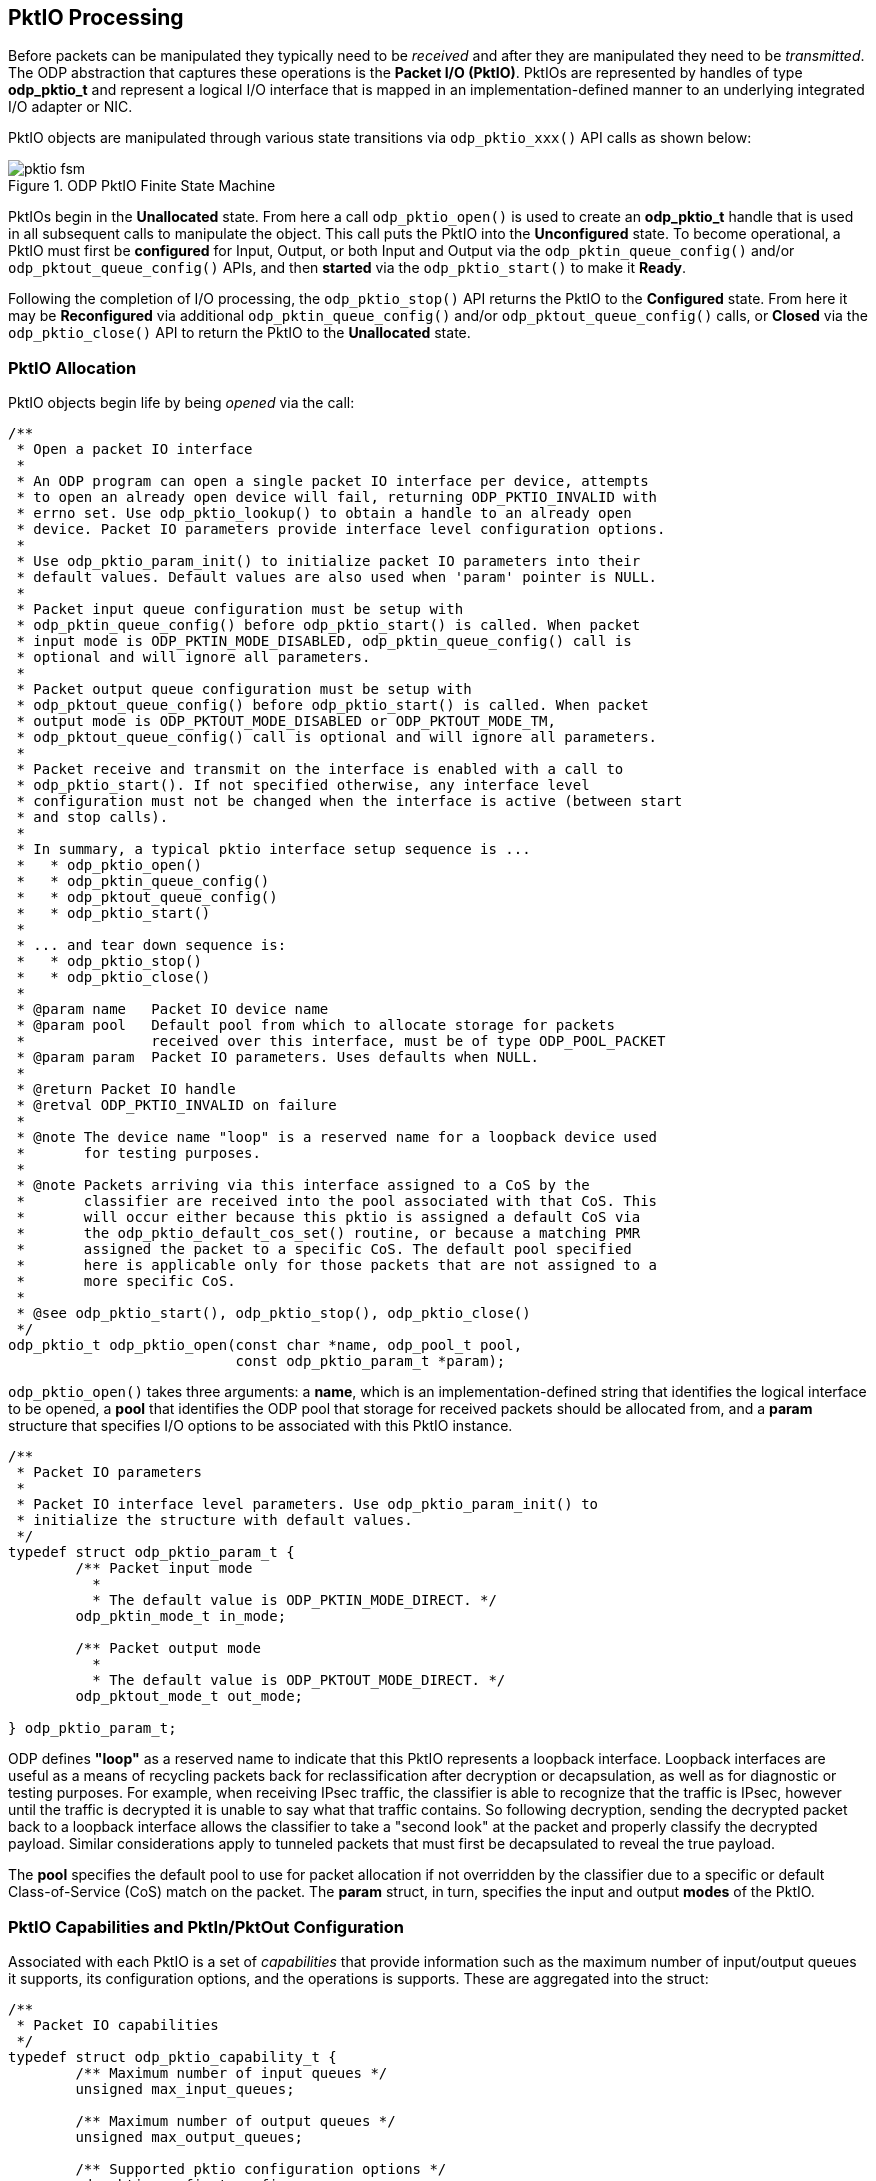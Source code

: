 == PktIO Processing
Before packets can be manipulated they typically need to be _received_ and
after they are manipulated they need to be _transmitted_. The ODP abstraction
that captures these operations is the *Packet I/O (PktIO)*.
PktIOs are represented by handles of type *odp_pktio_t* and
represent a logical I/O interface that is mapped in an implementation-defined
manner to an underlying integrated I/O adapter or NIC.

PktIO objects are manipulated through various state transitions via
`odp_pktio_xxx()` API calls as shown below:

.ODP PktIO Finite State Machine
image::pktio_fsm.svg[align="center"]

PktIOs begin in the *Unallocated* state. From here a call `odp_pktio_open()`
is used to create an *odp_pktio_t* handle that is used in all subsequent calls
to manipulate the object. This call puts the PktIO into the *Unconfigured*
state. To become operational, a PktIO must first be
*configured* for Input, Output, or both Input and Output via the
`odp_pktin_queue_config()` and/or `odp_pktout_queue_config()` APIs, and then
*started* via the `odp_pktio_start()` to make it *Ready*.

Following the completion of I/O processing, the `odp_pktio_stop()` API returns
the PktIO to the *Configured* state. From here it may be *Reconfigured* via
additional `odp_pktin_queue_config()` and/or `odp_pktout_queue_config()` calls,
or *Closed* via the `odp_pktio_close()` API to return the PktIO to the
*Unallocated* state.

=== PktIO Allocation
PktIO objects begin life by being _opened_ via the call:
[source,c]
-----
/**
 * Open a packet IO interface
 *
 * An ODP program can open a single packet IO interface per device, attempts
 * to open an already open device will fail, returning ODP_PKTIO_INVALID with
 * errno set. Use odp_pktio_lookup() to obtain a handle to an already open
 * device. Packet IO parameters provide interface level configuration options.
 *
 * Use odp_pktio_param_init() to initialize packet IO parameters into their
 * default values. Default values are also used when 'param' pointer is NULL.
 *
 * Packet input queue configuration must be setup with
 * odp_pktin_queue_config() before odp_pktio_start() is called. When packet
 * input mode is ODP_PKTIN_MODE_DISABLED, odp_pktin_queue_config() call is
 * optional and will ignore all parameters.
 *
 * Packet output queue configuration must be setup with
 * odp_pktout_queue_config() before odp_pktio_start() is called. When packet
 * output mode is ODP_PKTOUT_MODE_DISABLED or ODP_PKTOUT_MODE_TM,
 * odp_pktout_queue_config() call is optional and will ignore all parameters.
 *
 * Packet receive and transmit on the interface is enabled with a call to
 * odp_pktio_start(). If not specified otherwise, any interface level
 * configuration must not be changed when the interface is active (between start
 * and stop calls).
 *
 * In summary, a typical pktio interface setup sequence is ...
 *   * odp_pktio_open()
 *   * odp_pktin_queue_config()
 *   * odp_pktout_queue_config()
 *   * odp_pktio_start()
 *
 * ... and tear down sequence is:
 *   * odp_pktio_stop()
 *   * odp_pktio_close()
 *
 * @param name   Packet IO device name
 * @param pool   Default pool from which to allocate storage for packets
 *               received over this interface, must be of type ODP_POOL_PACKET
 * @param param  Packet IO parameters. Uses defaults when NULL.
 *
 * @return Packet IO handle
 * @retval ODP_PKTIO_INVALID on failure
 *
 * @note The device name "loop" is a reserved name for a loopback device used
 *	 for testing purposes.
 *
 * @note Packets arriving via this interface assigned to a CoS by the
 *	 classifier are received into the pool associated with that CoS. This
 *	 will occur either because this pktio is assigned a default CoS via
 *	 the odp_pktio_default_cos_set() routine, or because a matching PMR
 *	 assigned the packet to a specific CoS. The default pool specified
 *	 here is applicable only for those packets that are not assigned to a
 *	 more specific CoS.
 *
 * @see odp_pktio_start(), odp_pktio_stop(), odp_pktio_close()
 */
odp_pktio_t odp_pktio_open(const char *name, odp_pool_t pool,
			   const odp_pktio_param_t *param);
-----
`odp_pktio_open()` takes three arguments: a *name*, which is an
implementation-defined string that identifies the logical interface to be
opened, a *pool* that identifies the ODP pool that storage for received
packets should be allocated from, and a *param* structure that specifies
I/O options to be associated with this PktIO instance.
[source,c]
-----
/**
 * Packet IO parameters
 *
 * Packet IO interface level parameters. Use odp_pktio_param_init() to
 * initialize the structure with default values.
 */
typedef struct odp_pktio_param_t {
	/** Packet input mode
	  *
	  * The default value is ODP_PKTIN_MODE_DIRECT. */
	odp_pktin_mode_t in_mode;

	/** Packet output mode
	  *
	  * The default value is ODP_PKTOUT_MODE_DIRECT. */
	odp_pktout_mode_t out_mode;

} odp_pktio_param_t;
-----
ODP defines *"loop"* as a reserved name to indicate that this PktIO represents
a loopback interface. Loopback interfaces are useful as a means of recycling
packets back for reclassification after decryption or decapsulation, as well as
for diagnostic or testing purposes. For example, when receiving IPsec traffic,
the classifier is able to recognize that the traffic is IPsec, however until
the traffic is decrypted it is unable to say what that traffic contains.
So following decryption, sending the decrypted packet back to a loopback
interface allows the classifier to take a "second look" at the packet and
properly classify the decrypted payload. Similar considerations apply to
tunneled packets that must first be decapsulated to reveal the true payload.

The *pool* specifies the default pool to
use for packet allocation if not overridden by the classifier due to a
specific or default Class-of-Service (CoS) match on the packet. The *param*
struct, in turn, specifies the input and output *modes* of the PktIO.

=== PktIO Capabilities and PktIn/PktOut Configuration
Associated with each PktIO is a set of _capabilities_ that provide information
such as the maximum number of input/output queues it supports, its configuration
options, and the operations is supports. These are aggregated into
the struct:
[source,c]
-----
/**
 * Packet IO capabilities
 */
typedef struct odp_pktio_capability_t {
	/** Maximum number of input queues */
	unsigned max_input_queues;

	/** Maximum number of output queues */
	unsigned max_output_queues;

	/** Supported pktio configuration options */
	odp_pktio_config_t config;

	/** Supported set operations
	 *
	 * A bit set to one indicates a supported operation. All other bits are
	 * set to zero. */
	odp_pktio_set_op_t set_op;

} odp_pktio_capability_t;
-----
That is returned by the `odp_pktio_capability()` API. This returns the
limits and default values for these capabilities which can in turn be set
via the `odp_pktio_config()` API, which takes as input the struct:
[source,c]
-----
/**
 * Packet IO configuration options
 *
 * Packet IO interface level configuration options. Use odp_pktio_capability()
 * to see which options are supported by the implementation.
 * Use odp_pktio_config_init() to initialize the structure with default values.
 */
typedef struct odp_pktio_config_t {
	/** Packet input configuration options bit field
	 *
	 *  Default value for all bits is zero. */
	odp_pktin_config_opt_t pktin;

	/** Packet output configuration options bit field
	 *
	 *  Default value for all bits is zero. */
	odp_pktout_config_opt_t pktout;

	/** Packet input parser configuration */
	odp_pktio_parser_config_t parser;

	/** Interface loopback mode
	 *
	 * In this mode the packets sent out through the interface is
	 * looped back to input of the same interface. Supporting loopback mode
	 * is an optional feature per interface and should be queried in the
	 * interface capability before enabling the same. */
	odp_bool_t enable_loop;

	/** Inbound IPSEC inlined with packet input
	 *
	 *  Enable/disable inline inbound IPSEC operation. When enabled packet
	 *  input directs all IPSEC packets automatically to IPSEC inbound
	 *  processing. IPSEC configuration (through IPSEC API) must be done
	 *  before enabling this feature in pktio.
	 *  Packets that are not (recognized as) IPSEC are processed
	 *  according to the packet input configuration.
	 *
	 *  0: Disable inbound IPSEC inline operation (default)
	 *  1: Enable inbound IPSEC inline operation
	 *
	 *  @see odp_ipsec_config(), odp_ipsec_sa_create()
	 */
	odp_bool_t inbound_ipsec;

	/** Outbound IPSEC inlined with packet output
	 *
	 *  Enable/disable inline outbound IPSEC operation. When enabled IPSEC
	 *  outbound processing can send outgoing IPSEC packets directly
	 *  to the pktio interface for output. IPSEC configuration is done
	 *  through the IPSEC API.
	 *
	 *  Outbound IPSEC inline operation cannot be combined with traffic
	 *  manager (ODP_PKTOUT_MODE_TM).
	 *
	 *  0: Disable outbound IPSEC inline operation (default)
	 *  1: Enable outbound IPSEC inline operation
	 *
	 *  @see odp_ipsec_config(), odp_ipsec_sa_create()
	 */
	odp_bool_t outbound_ipsec;

} odp_pktio_config_t;
-----
The IPsec related configurations will be discussed later in the IPsec chapter,
but for now we'll focus on the PktIn/PktOut configuration and the
parser configuration.

==== PktIn Configuration
For PktIOs that will receive packets, the `odp_pktin_config_opt_t` struct
controls RX processing to be performed on these packets as they are received:
[source,c]
-----
/**
 * Packet input configuration options bit field
 *
 * Packet input configuration options listed in a bit field structure. Packet
 * input timestamping may be enabled for all packets or at least for those that
 * belong to time synchronization protocol (PTP).
 *
 * Packet input checksum checking may be enabled or disabled. When it is
 * enabled, implementation will attempt to verify checksum correctness on
 * incoming packets and depending on drop configuration either deliver erroneous
 * packets with appropriate flags set (e.g. odp_packet_has_l3_error(),
 * odp_packet_l3_chksum_status()) or drop those. When packet dropping is
 * enabled, application will never receive a packet with the specified error
 * and may avoid to check the error flag.
 *
 * If checksum checking is enabled, IPv4 header checksum checking is always
 * done for packets that do not have IP options and L4 checksum checking
 * is done for unfragmented packets that do not have IPv4 options or IPv6
 * extension headers. In other cases checksum checking may or may not
 * be done. For example, L4 checksum of fragmented packets is typically
 * not checked.
 *
 * IPv4 checksum checking may be enabled only when parsing level is
 * ODP_PROTO_LAYER_L3 or higher. Similarly, L4 level checksum checking
 * may be enabled only with parsing level ODP_PROTO_LAYER_L4 or higher.
 *
 * Whether checksum checking was done and whether a checksum was correct
 * can be queried for each received packet with odp_packet_l3_chksum_status()
 * and odp_packet_l4_chksum_status().
 */
typedef union odp_pktin_config_opt_t {
	/** Option flags */
	struct {
		/** Timestamp all packets on packet input */
		uint64_t ts_all        : 1;

		/** Timestamp (at least) IEEE1588 / PTP packets
		  * on packet input */
		uint64_t ts_ptp        : 1;

		/** Check IPv4 header checksum on packet input */
		uint64_t ipv4_chksum   : 1;

		/** Check UDP checksum on packet input */
		uint64_t udp_chksum    : 1;

		/** Check TCP checksum on packet input */
		uint64_t tcp_chksum    : 1;

		/** Check SCTP checksum on packet input */
		uint64_t sctp_chksum   : 1;

		/** Drop packets with an IPv4 error on packet input */
		uint64_t drop_ipv4_err : 1;

		/** Drop packets with an IPv6 error on packet input */
		uint64_t drop_ipv6_err : 1;

		/** Drop packets with a UDP error on packet input */
		uint64_t drop_udp_err  : 1;

		/** Drop packets with a TCP error on packet input */
		uint64_t drop_tcp_err  : 1;

		/** Drop packets with a SCTP error on packet input */
		uint64_t drop_sctp_err : 1;

	} bit;

	/** All bits of the bit field structure
	  *
	  * This field can be used to set/clear all flags, or bitwise
	  * operations over the entire structure. */
	uint64_t all_bits;
} odp_pktin_config_opt_t;
-----
These are used to control packet timestamping as well as default packet checkum
verification processing.

==== PktIO Parsing Configuration
For RX processing, packets may also be parsed automatically as part of
receipt as controlled by the `odp_pktio_parser_config_t` struct:
[source,c]
-----
/**
 * Parser configuration
 */
typedef struct odp_pktio_parser_config_t {
	/** Protocol parsing level in packet input
	  *
	  * Application requires that protocol headers in a packet are checked
	  * up to this layer during packet input. Use ODP_PROTO_LAYER_ALL for
	  * all layers. Packet metadata for this and all preceding layers are
	  * set. In addition, offset (and pointer) to the next layer is set.
	  * Other layer/protocol specific metadata have undefined values.
	  *
	  * The default value is ODP_PROTO_LAYER_ALL. */
	odp_proto_layer_t layer;

} odp_pktio_parser_config_t;
-----
Note that parsing is automatically done whenever classification is enabled
for an RX interface (see below).

==== PktOut Configuration
For PktIOs that will transmit packets, the `odp_pktout_config_opt_t` struct
controls TX processing to be performed on these packets as they are
transmitted:
[source,c]
-----
/**
 * Packet output configuration options bit field
 *
 * Packet output configuration options listed in a bit field structure. Packet
 * output checksum insertion may be enabled or disabled (e.g. ipv4_chksum_ena):
 *
 *  0: Disable checksum insertion. Application will not request checksum
 *     insertion for any packet. This is the default value for xxx_chksum_ena
 *     bits.
 *  1: Enable checksum insertion. Application will request checksum insertion
 *     for some packets.
 *
 * When checksum insertion is enabled, application may use configuration options
 * to set the default behaviour on packet output (e.g. ipv4_chksum):
 *
 *  0: Do not insert checksum by default. This is the default value for
 *     xxx_chksum bits.
 *  1: Calculate and insert checksum by default.
 *
 * These defaults may be overridden on per packet basis using e.g.
 * odp_packet_l4_chksum_insert().
 *
 * For correct operation, packet metadata must provide valid offsets and type
 * flags for the appropriate layer 3 and layer 4 protocols.  L3 and L4 offsets
 * can be updated with odp_packet_l3_offset_set() and odp_packet_l4_offset_set()
 * calls. L3 and L4 type flags can be updated using odp_packet_has_*_set() calls
 * For example, UDP checksum calculation needs both L3 and L4 types (IP and UDP) and
 * L3 and L4 offsets (to access IP and UDP headers), while IP checksum
 * calculation only needs L3 type (IP) and L3 offset (to access IP header).
 * When application (e.g. a switch) does not modify L3/L4 data and thus checksum
 * does not need to be updated, checksum insertion should be disabled for optimal
 * performance.
 *
 * UDP, TCP and SCTP checksum insertion must not be requested for IP fragments.
 * Use checksum override function (odp_packet_l4_chksum_insert()) to disable
 * checksumming when sending a fragment through a packet IO interface that has
 * the relevant L4 checksum insertion enabled.
 *
 * Result of checksum insertion at packet output is undefined if the protocol
 * headers required for checksum calculation are not well formed. Packet must
 * contain at least as many data bytes after L3/L4 offsets as the headers
 * indicate. Other data bytes of the packet are ignored for the checksum
 * insertion.
 *
 * No packet refs is an offload when set indicates that this pktio
 * can always free the packet buffer after transmission and need not check
 * for packet references and application will make sure that a packet
 * transmitted via this pktio will always have only single reference.
 *
 * Packet Tx timestamp capture may be enabled or disabled.
 * When enabled, packet Tx timestamps will be captured per packet basis for
 * packets requesting it (odp_packet_ts_request()). The timestamp can be
 * retrieved using odp_pktout_ts_read() API after the packet has been
 * transmitted. Since packet Tx depends on scheduling, shaping and then finally
 * transmission to physical link, user has to wait long enough for
 * odp_pktout_ts_read() to provide the timestamp captured for the last packet.
 */
typedef union odp_pktout_config_opt_t {
	/** Option flags for packet output */
	struct {
		/** Enable Tx timestamp capture */
		uint64_t ts_ena : 1;

		/** Enable IPv4 header checksum insertion */
		uint64_t ipv4_chksum_ena : 1;

		/** Enable UDP checksum insertion */
		uint64_t udp_chksum_ena  : 1;

		/** Enable TCP checksum insertion */
		uint64_t tcp_chksum_ena  : 1;

		/** Enable SCTP checksum insertion */
		uint64_t sctp_chksum_ena : 1;

		/** Insert IPv4 header checksum by default */
		uint64_t ipv4_chksum     : 1;

		/** Insert UDP checksum on packet by default */
		uint64_t udp_chksum      : 1;

		/** Insert TCP checksum on packet by default */
		uint64_t tcp_chksum      : 1;

		/** Insert SCTP checksum on packet by default */
		uint64_t sctp_chksum     : 1;

		/** Packet references not used on packet output
		 *
		 * When set, application indicates that it will not transmit
		 * packet references on this packet IO interface.
		 * Since every ODP implementation supports it, it is always
		 * ok to set this flag.
		 *
		 * 0: Packet references may be transmitted on the
		 *    interface (the default value).
		 * 1: Packet references will not be transmitted on the
		 *    interface.
		 */
		uint64_t no_packet_refs  : 1;

	} bit;

	/** All bits of the bit field structure
	  *
	  * This field can be used to set/clear all flags, or bitwise
	  * operations over the entire structure. */
	uint64_t all_bits;
} odp_pktout_config_opt_t;
-----
These are used to control default checksum generation processing for
transmitted packets.

=== PktIO Input and Output Modes
PktIO objects support four different Input and Output modes, that may be
specified independently at *open* time.

.PktIO Input Modes
* `ODP_PKTIN_MODE_DIRECT`
* `ODP_PKTIN_MODE_QUEUE`
* `ODP_OKTIN_MODE_SCHED`
* `ODP_PKTIN_MODE_DISABLED`

.PktIO Output Modes
* `ODP_PKTOUT_MODE_DIRECT`
* `ODP_PKTOUT_MODE_QUEUE`
* `ODP_PKTOUT_MODE_TM`
* `ODP_PKTOUT_MODE_DISABLED`

The DISABLED modes indicate that either input or output is prohibited on this
PktIO. Attempts to receive packets on a PktIO whose `in_mode` is DISABLED
return no packets while packets sent to a PktIO whose `out_mode` is DISABLED
are discarded.

==== Direct I/O Modes
DIRECT I/O is the default mode for PktIO objects. It is designed to support
poll-based packet processing, which is often found in legacy applications
being ported to ODP, and can also be a preferred mode for some types of
packet processing. By supporting poll-based I/O processing, ODP provides
maximum flexibility to the data plane application writer.

===== Direct RX Processing
The processing of DIRECT input is shown below:

.PktIO DIRECT Mode Receive Processing
image::pktin_direct_recv.svg[align="center"]

In DIRECT mode, received packets are stored in one or more special PktIO queues
of type *odp_pktin_queue_t* and are retrieved by threads calling the
`odp_pktin_recv()` API.

Once opened, setting up a DIRECT mode PktIO is performed by the
`odp_pktin_queue_config()` API.
[source,c]
-----
/**
 * Configure packet input queues
 *
 * Setup a number of packet input queues and configure those. The maximum number
 * of queues is platform dependent and can be queried with
 * odp_pktio_capability(). Use odp_pktin_queue_param_init() to initialize
 * parameters into their default values. Default values are also used when
 * 'param' pointer is NULL.
 *
 * Queue handles for input queues can be requested with odp_pktin_queue() or
 * odp_pktin_event_queue() after this call. All requested queues are setup on
 * success, no queues are setup on failure. Each call reconfigures input queues
 * and may invalidate all previous queue handles.
 *
 * @param pktio    Packet IO handle
 * @param param    Packet input queue configuration parameters. Uses defaults
 *                 when NULL.
 *
 * @retval 0 on success
 * @retval <0 on failure
 *
 * @see odp_pktio_capability(), odp_pktin_queue(), odp_pktin_event_queue()
 */
int odp_pktin_queue_config(odp_pktio_t pktio,
			   const odp_pktin_queue_param_t *param);
-----
The second argument to this call is the *odp_pktin_queue_param_t*
[source,c]
-----
/**
 * Packet input queue parameters
 */
typedef struct odp_pktin_queue_param_t {
	/** Operation mode
	  *
	  * The default value is ODP_PKTIO_OP_MT. Application may enable
	  * performance optimization by defining ODP_PKTIO_OP_MT_UNSAFE when
	  * applicable. */
	odp_pktio_op_mode_t op_mode;

	/** Enable classifier
	  *
	  * * 0: Classifier is disabled (default)
	  * * 1: Classifier is enabled. Use classifier to direct incoming
	  *      packets into pktin event queues. Classifier can be enabled
	  *      only in ODP_PKTIN_MODE_SCHED and ODP_PKTIN_MODE_QUEUE modes.
	  *      Both classifier and hashing cannot be enabled simultaneously
	  *      ('hash_enable' must be 0). */
	odp_bool_t classifier_enable;

	/** Enable flow hashing
	  *
	  * * 0: Do not hash flows (default)
	  * * 1: Enable flow hashing. Use flow hashing to spread incoming
	  *      packets into input queues. Hashing can be enabled in all
	  *      modes. Both classifier and hashing cannot be enabled
	  *      simultaneously ('classifier_enable' must be 0). */
	odp_bool_t hash_enable;

	/** Protocol field selection for hashing
	  *
	  * Multiple protocols can be selected. Ignored when 'hash_enable' is
	  * zero. The default value is all bits zero. */
	odp_pktin_hash_proto_t hash_proto;

	/** Number of input queues to be created
	  *
	  * When classifier is enabled in odp_pktin_queue_config() this
	  * value is ignored, otherwise at least one queue is required.
	  * More than one input queues require flow hashing configured.
	  * The maximum value is defined by pktio capability 'max_input_queues'.
	  * Queue type is defined by the input mode. The default value is 1. */
	unsigned num_queues;

	/** Queue parameters
	  *
	  * These are used for input queue creation in ODP_PKTIN_MODE_QUEUE
	  * or ODP_PKTIN_MODE_SCHED modes. Scheduler parameters are considered
	  * only in ODP_PKTIN_MODE_SCHED mode. Default values are defined in
	  * odp_queue_param_t documentation.
	  * When classifier is enabled in odp_pktin_queue_config() this
	  * value is ignored. */
	odp_queue_param_t queue_param;

} odp_pktin_queue_param_t;
-----
Note that the *queue_param* field of this struct is ignored in DIRECT mode.
The purpose of `odp_pktin_queue_config()` is to specify the number of PktIn
queues to be created and to set their attributes.

It is important to note that while `odp_pktio_queue_config()` creates a
requested number of RX queues that are associated with the PktIO and accepts
optimization advice as to how the application intends to use them, _i.e._,
whether the queues need to be safe for concurrent use by multiple threads
(OP_MT) or only one thread at a time (OP_MT_UNSAFE), these queues are *not*
associated with any specific thread. Applications use a discipline
appropriate to their design, which may involve restricting PktIn queue use
to separate threads, but that is an aspect of the application design. ODP
simply provides a set of tools here, but it is the application that determines
how those tools are used.

===== Hash Processing
Another feature of DIRECT mode input is the provision of a *hash* function  used
to distribute incoming packets among the PktIO's PktIn queues. If the
`hash_enable` field of the *odp_pktin_queue_param_t* is 1,
then the `hash_proto` field is used to specify which field(s) of incoming
packets should be used as input to an implementation-defined packet
distribution hash function.
[source,c]
-----
/**
 * Packet input hash protocols
 *
 * The list of protocol header field combinations, which are included into
 * packet input hash calculation.
 */
typedef union odp_pktin_hash_proto_t {
	/** Protocol header fields for hashing */
	struct {
		/** IPv4 addresses and UDP port numbers */
		uint32_t ipv4_udp : 1;
		/** IPv4 addresses and TCP port numbers */
		uint32_t ipv4_tcp : 1;
		/** IPv4 addresses */
		uint32_t ipv4     : 1;
		/** IPv6 addresses and UDP port numbers */
		uint32_t ipv6_udp : 1;
		/** IPv6 addresses and TCP port numbers */
		uint32_t ipv6_tcp : 1;
		/** IPv6 addresses */
		uint32_t ipv6     : 1;
	} proto;

	/** All bits of the bit field structure */
	uint32_t all_bits;
} odp_pktin_hash_proto_t;
-----
Note that the hash function used in PktIO poll mode operation is intended to
provide simple packet distribution among multiple PktIn queues associated with
the PktIO. It does not have the sophistication of the *ODP Classifier*, however
it also does not incur the setup requirements of pattern matching rules,
making it a simpler choice for less sophisticated applications. Note that
ODP does not specify how the hash is to be performed. That is left to each
implementation. The hash only specifies which input packet fields are of
interest to the application and should be considered by the hash function in
deciding how to distribute packets among PktIn queues. The only expectation
is that packets that have the same hash values should all be mapped to the
same PktIn queue.

===== PktIn Queues
A *PktIn Queue* is a special type of queue that is used internally by PktIOs
operating in DIRECT mode. Applications cannot perform enqueues to these queues,
however they may obtain references to them via the `odp_pktin_queue()` API
[source,c]
-----
/**
 * Direct packet input queues
 *
 * Returns the number of input queues configured for the interface in
 * ODP_PKTIN_MODE_DIRECT mode. Outputs up to 'num' queue handles when the
 * 'queues' array pointer is not NULL. If return value is larger than 'num',
 * there are more queues than the function was allowed to output. If return
 * value (N) is less than 'num', only queues[0 ... N-1] have been written.
 *
 * Packets from these queues are received with odp_pktin_recv().
 *
 * @param      pktio    Packet IO handle
 * @param[out] queues   Points to an array of queue handles for output
 * @param      num      Maximum number of queue handles to output
 *
 * @return Number of packet input queues
 * @retval <0 on failure
 */
int odp_pktin_queue(odp_pktio_t pktio, odp_pktin_queue_t queues[], int num);
-----
Once configured, prior to receiving packets the PktIO must be placed into the
*Ready* state via a call to `odp_pktio_start()`
[source,c]
-----
/**
 * Start packet receive and transmit
 *
 * Activate packet receive and transmit on a previously opened or stopped
 * interface. The interface can be stopped with a call to odp_pktio_stop().
 *
 * @param pktio  Packet IO handle
 *
 * @retval 0 on success
 * @retval <0 on failure
 *
 * @see odp_pktio_open(), odp_pktio_stop()
 */
int odp_pktio_start(odp_pktio_t pktio);
-----
Once started, the PktIn queue handles are used as arguments to
`odp_pktin_recv()` to receive packets from the PktIO.
[source,c]
-----
/**
 * Receive packets directly from an interface input queue
 *
 * Receives up to 'num' packets from the pktio interface input queue. Returns
 * the number of packets received.
 *
 * When input queue parameter 'op_mode' has been set to ODP_PKTIO_OP_MT_UNSAFE,
 * the operation is optimized for single thread operation per queue and the same
 * queue must not be accessed simultaneously from multiple threads.
 *
 * @param      queue      Packet input queue handle for receiving packets
 * @param[out] packets[]  Packet handle array for output of received packets
 * @param      num        Maximum number of packets to receive
 *
 * @return Number of packets received
 * @retval <0 on failure
 *
 * @see odp_pktin_queue()
 */
int odp_pktin_recv(odp_pktin_queue_t queue, odp_packet_t packets[], int num);
-----
Note that it is the caller's responsibility to ensure that PktIn queues
are used correctly. For example, it is an error for multiple threads to
attempt to perform concurrent receive processing on the same PktIn queue
if that queue has been marked MT_UNSAFE. Performance MAY be improved if
the application observes the discipline of associating each PktIn queue
with a single RX thread (in which case the PktIn queue can be marked
MT_UNSAFE), however this is up to the application to determine how best
to structure itself.

===== Direct TX Processing
A PktIO operating in DIRECT mode performs TX processing as shown here:

.PktIO DIRECT Mode Transmit Processing
image::pktout_direct_send.svg[align="center"]

Direct TX processing operates similarly to Direct RX processing. Following
open, the `odp_pktout_queue_config()` API is used to create and configure
one or more *PktOut queues* to be used to support packet transmission by
this PktIO
[source,c]
-----
/**
 * Configure packet output queues
 *
 * Setup a number of packet output queues and configure those. The maximum
 * number of queues is platform dependent and can be queried with
 * odp_pktio_capability(). Use odp_pktout_queue_param_init() to initialize
 * parameters into their default values. Default values are also used when
 * 'param' pointer is NULL.
 *
 * Queue handles for output queues can be requested with odp_pktout_queue() or
 * odp_pktout_event_queue() after this call. All requested queues are setup on
 * success, no queues are setup on failure. Each call reconfigures output queues
 * and may invalidate all previous queue handles.
 *
 * @param pktio    Packet IO handle
 * @param param    Packet output queue configuration parameters. Uses defaults
 *                 when NULL.
 *
 * @retval 0 on success
 * @retval <0 on failure
 *
 * @see odp_pktio_capability(), odp_pktout_queue(), odp_pktout_event_queue()
 */
int odp_pktout_queue_config(odp_pktio_t pktio,
			    const odp_pktout_queue_param_t *param);
-----
As with `odp_pktin_queue_config()`, the configuration of PktOut queues
involves the use of a parameter struct:
[source,c]
-----
/**
 * Packet output queue parameters
 *
 * These parameters are used in ODP_PKTOUT_MODE_DIRECT and
 * ODP_PKTOUT_MODE_QUEUE modes.
 */
typedef struct odp_pktout_queue_param_t {
	/** Operation mode
	  *
	  * The default value is ODP_PKTIO_OP_MT. Application may enable
	  * performance optimization by defining ODP_PKTIO_OP_MT_UNSAFE when
	  * applicable. */
	odp_pktio_op_mode_t op_mode;

	/** Number of output queues to be created. The value must be between
	  * 1 and interface capability. The default value is 1. */
	unsigned num_queues;

} odp_pktout_queue_param_t;
-----
As with direct input, direct output uses one or more special output queues
of type *odp_pktout_queue_t* that are created and configured by this call.

As with PktIn queues, the handles for these created PktOut queues may be
retrieved by the `odp_pktout_queue()` API:
[source,c]
-----
/**
 * Direct packet output queues
 *
 * Returns the number of output queues configured for the interface in
 * ODP_PKTOUT_MODE_DIRECT mode. Outputs up to 'num' queue handles when the
 * 'queues' array pointer is not NULL. If return value is larger than 'num',
 * there are more queues than the function was allowed to output. If return
 * value (N) is less than 'num', only queues[0 ... N-1] have been written.
 *
 * Packets are sent to these queues with odp_pktout_send().
 *
 * @param      pktio    Packet IO handle
 * @param[out] queues   Points to an array of queue handles for output
 * @param      num      Maximum number of queue handles to output
 *
 * @return Number of packet output queues
 * @retval <0 on failure
 */
int odp_pktout_queue(odp_pktio_t pktio, odp_pktout_queue_t queues[], int num);
-----
Once the PktIO has been configured for output and started via
`odp_pktio_start()`, packets may be transmitted to the PktIO by calling
`odp_pktout_send()`:
[source,c]
-----
/**
 * Send packets directly to an interface output queue
 *
 * Sends out a number of packets to the interface output queue. When
 * output queue parameter 'op_mode' has been set to ODP_PKTIO_OP_MT_UNSAFE,
 * the operation is optimized for single thread operation per queue and the same
 * queue must not be accessed simultaneously from multiple threads.
 *
 * A successful call returns the actual number of packets sent. If return value
 * is less than 'num', the remaining packets at the end of packets[] array
 * are not consumed, and the caller has to take care of them.
 *
 * Entire packet data is sent out (odp_packet_len() bytes of data, starting from
 * odp_packet_data()). All other packet metadata is ignored unless otherwise
 * specified e.g. for protocol offload purposes. Link protocol specific frame
 * checksum and padding are added to frames before transmission.
 *
 * @param queue        Packet output queue handle for sending packets
 * @param packets[]    Array of packets to send
 * @param num          Number of packets to send
 *
 * @return Number of packets sent
 * @retval <0 on failure
 */
int odp_pktout_send(odp_pktout_queue_t queue, const odp_packet_t packets[],
		    int num);;
-----
Note that the argument to this call specifies the PktOut queue that the
packet is to be added to rather than the PktIO itself. This permits multiple
threads (presumably operating on different cores) a more efficient means of
separating I/O processing destined for the same interface.

==== Queued I/O Modes
To provide additional flexibility when operating in poll mode, PktIOs may also
be opened in QUEUE Mode. The difference between DIRECT and QUEUE mode is that
QUEUE mode uses standard ODP event queues to service packets.

===== Queue RX Processing
The processing for QUEUE input processing is shown below:

.PktIO QUEUE Mode Receive Processing
image::pktin_queue_recv.svg[align="center"]

In QUEUE mode, received packets are stored in one or more standard ODP queues.
The difference is that these queues are not created directly by the
application. Instead, they are created in response to an
`odp_pktin_queue_config()` call.

As with DIRECT mode, the `odp_pktin_queue_param_t` specified to this call
indicates whether an input hash should be used and if so which field(s) of
the packet should be considered as input to the has function.

The main difference between DIRECT and QUEUE RX processing is that because
the PktIO uses standard ODP event queues, other parts of the application can
use `odp_queue_enq()` API calls to enqueue packets to these queues for
"RX" processing in addition to those originating from the PktIO interface
itself. To obtain the handles of these input queues, the
`odp_pktin_event_queue()` API is used:
[source,c]
-----
/**
 * Event queues for packet input
 *
 * Returns the number of input queues configured for the interface in
 * ODP_PKTIN_MODE_QUEUE and ODP_PKTIN_MODE_SCHED modes. Outputs up to 'num'
 * queue handles when the 'queues' array pointer is not NULL. If return value is
 * larger than 'num', there are more queues than the function was allowed to
 * output. If return value (N) is less than 'num', only queues[0 ... N-1] have
 * been written.
 *
 * Packets (and other events) from these queues are received with
 * odp_queue_deq(), odp_schedule(), etc calls.
 *
 * @param      pktio    Packet IO handle
 * @param[out] queues   Points to an array of queue handles for output
 * @param      num      Maximum number of queue handles to output
 *
 * @return Number of packet input queues
 * @retval <0 on failure
 */
int odp_pktin_event_queue(odp_pktio_t pktio, odp_queue_t queues[], int num);
-----
Similarly, threads receive packets from PktIOs operating in QUEUE mode by
making standard `odp_queue_deq()` calls to one of the event queues associated
with the PktIO.

===== Queue TX Processing
Transmit processing for PktIOs operating in QUEUE mode is shown below:

.PktIO QUEUE Mode Transmit Processing
image::pktout_queue_send.svg[align="center]

For TX processing QUEUE mode behaves similar to DIRECT mode except that
output queues are regular ODP event queues that receive packets via
`odp_queue_enq()` calls rather than special PktOut queues that use
`odp_pktout_send()`. Again, these queues are created via a call to
`odp_pktout_queue_config()` following `odp_pktio_open()`.

The main reason for selecting QUEUE mode for output is flexibility. If an
application is designed to use a _pipeline model_ where packets flow through
a series of processing stages via queues, then having the PktIO in QUEUE
mode means that the application can always use the same enq APIs to pass packets
from one stage to the next, including the final transmit output stage.

==== Scheduled I/O Modes
The final PktIO mode supported integrates RX and TX processing with the ODP
_event model_.  For RX processing this involves the use of the *Scheduler*
while for TX processing this involves the use of the *Traffic Manager*.

Scheduled RX Processing is further divided based on whether or not the
Classifier is used.

===== Scheduled RX Processing
When a PktIO is opened with `ODP_PKTIN_MODE_SCHED`, it indicates that the
input queues created by a subsequent `odp_pktin_queue_config()` call are to
be used as input to the *ODP Scheduler*.

.PktIO SCHED Mode Receive Processing
image::pktin_sched_recv.svg[align="center']

For basic use, SCHED mode simply associates the PktIO input event queues
created by `odp_pktin_queue_config()` with the scheduler. Hashing may still be
employed to distribute input packets among multiple input queues. However
instead of these being plain queues they are scheduled queues and have
associated scheduling attributes like priority, scheduler group, and
synchronization mode (parallel, atomic, ordered). SCHED mode thus provides
both packet distribution (via the optional hash) as well as scalability via
the ODP event model.

In its fullest form, PktIOs operating in SCHED mode use the *ODP Classifier*
to permit fine-grained flow separation on *Class of Service (CoS)* boundaries.

.PktIO SCHED Mode Receive Processing with Classification
image::pktin_sched_cls.svg[align="center"]

In this mode of operation, the hash function of `odp_pktin_queue_config()` is
typically not used. Instead, the event queues created by this call,
as well as any additional event queues created via separate
`odp_queue_create()` calls are associated with classes of service via
`odp_cls_cos_create()` calls. Classification is enabled for the PktIO as a
whole by assigning a _default_ CoS via the `odp_pktio_default_cos_set()`
API.

When operating in SCHED mode, applications do not call PktIn receive functions.
Instead the PktIn queues are scanned by the scheduler and, if classification
is enabled on the PktIO, inbound packets are classified and put on queues
associated with their target class of service which are themelves scheduled
to threads. Note that on platforms that support hardware classification
and/or scheduling these operations will typically be performed in parallel as
packets are arriving, so this description refers to the _logical_ sequence
of classification and scheduling, and does not imply that this is a serial
process.

===== Scheduled TX Processing
Scheduled transmit processing is performed via the *ODP Traffic Manager* and
is requested when a PktIO is opened with an `out_mode` of `ODP_PKTOUT_MODE_TM`.

For TX processing via the Traffic Manager, applications use the `odp_tm_enq()`
API:
[source,c]
-----
/** The odp_tm_enq() function is used to add packets to a given TM system.
 * Note that the System Metadata associated with the pkt needed by the TM
 * system is (a) a drop_eligible bit, (b) a two bit "pkt_color", (c) a 16-bit
 * pkt_len, and MAYBE? (d) a signed 8-bit shaper_len_adjust.
 *
 * If there is a non-zero shaper_len_adjust, then it is added to the pkt_len
 * after any non-zero shaper_len_adjust that is part of the shaper profile.
 *
 * The pkt_color bits are a result of some earlier Metering/Marking/Policing
 * processing (typically ingress based), and should not be confused with the
 * shaper_color produced from the TM shaper entities within the tm_inputs and
 * tm_nodes.
 *
 * @param[in] tm_queue  Specifies the tm_queue (and indirectly the TM system).
 * @param[in] pkt       Handle to a packet.
 * @return              Returns 0 upon success, < 0 upon failure. One of the
 *                      more common failure reasons is WRED dropage.
 */
int odp_tm_enq(odp_tm_queue_t tm_queue, odp_packet_t pkt);
-----
See the *Traffic Manager* section of this document for full information about
Traffic Manager configuration and operation.
